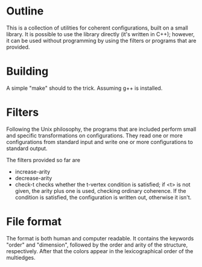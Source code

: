 * Outline
  This is a collection of utilities for coherent configurations, built
  on a small library. It is possible to use the library directly (it's
  written in C++); however, it can be used without programming by
  using the filters or programs that are provided.
* Building
  A simple "make" should to the trick. Assuming g++ is installed.
* Filters
  Following the Unix philosophy, the programs that are included
  perform  small and specific transformations on configurations. They
  read one or more configurations from standard input and write one
  or more configurations to standard output.

  The filters provided so far are
  + increase-arity
  + decrease-arity
  + check-t checks whether the t-vertex condition is satisfied; if <t>
    is not given, the arity plus one is used, checking ordinary
    coherence. If the condition is satisfied, the configuration is
    written out, otherwise it isn't.
* File format
  The format is both human and computer readable. It contains  the
  keywords "order" and "dimension", followed by the order and arity of
  the structure, respectively. After that the colors appear in the
  lexicographical order of the multiedges.
